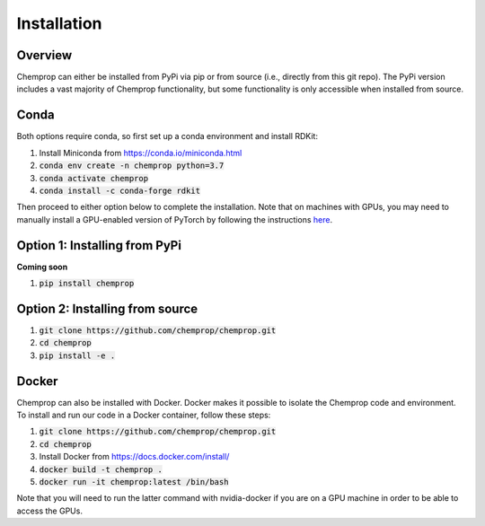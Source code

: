 .. _installation:

Installation
============

Overview
--------

Chemprop can either be installed from PyPi via pip or from source (i.e., directly from this git repo). The PyPi version includes a vast majority of Chemprop functionality, but some functionality is only accessible when installed from source.

Conda
-----

Both options require conda, so first set up a conda environment and install RDKit:

1. Install Miniconda from `<https://conda.io/miniconda.html>`_
2. :code:`conda env create -n chemprop python=3.7`
3. :code:`conda activate chemprop`
4. :code:`conda install -c conda-forge rdkit`

Then proceed to either option below to complete the installation. Note that on machines with GPUs, you may need to manually install a GPU-enabled version of PyTorch by following the instructions `here <https://pytorch.org/get-started/locally/>`_.

Option 1: Installing from PyPi
------------------------------

**Coming soon**

1. :code:`pip install chemprop`

Option 2: Installing from source
--------------------------------

1. :code:`git clone https://github.com/chemprop/chemprop.git`
2. :code:`cd chemprop`
3. :code:`pip install -e .`

Docker
------

Chemprop can also be installed with Docker. Docker makes it possible to isolate the Chemprop code and environment. To install and run our code in a Docker container, follow these steps:

1. :code:`git clone https://github.com/chemprop/chemprop.git`
2. :code:`cd chemprop`
3. Install Docker from `<https://docs.docker.com/install/>`_
4. :code:`docker build -t chemprop .`
5. :code:`docker run -it chemprop:latest /bin/bash`

Note that you will need to run the latter command with nvidia-docker if you are on a GPU machine in order to be able to access the GPUs.
